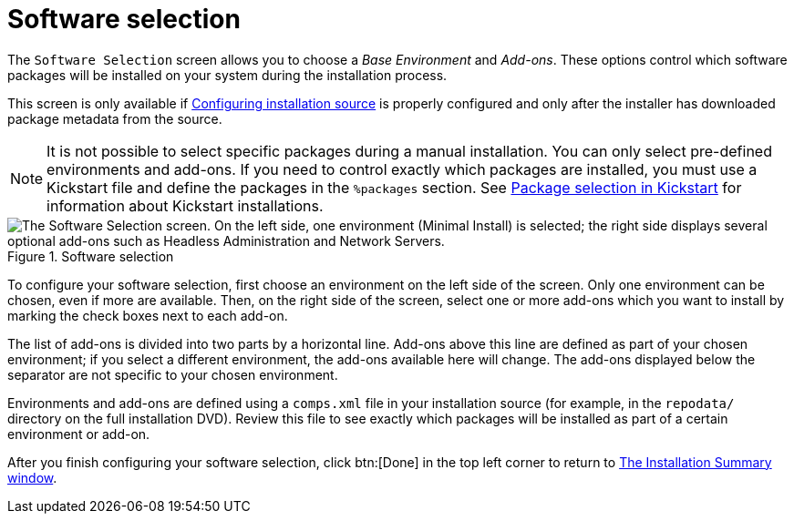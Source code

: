 [id='software-selection_{context}']
= Software selection

The [gui]`Software Selection` screen allows you to choose a _Base Environment_ and _Add-ons_. These options control which software packages will be installed on your system during the installation process.

This screen is only available if xref:standard-install:assembly_graphical-installation.adoc#configuring-installation-source_configuring-software-settings[Configuring installation source] is properly configured and only after the installer has downloaded package metadata from the source.

[NOTE]
====
It is not possible to select specific packages during a manual installation. You can only select pre-defined environments and add-ons. If you need to control exactly which packages are installed, you must use a Kickstart file and define the packages in the [command]`%packages` section. See xref:advanced-install:assembly_kickstart-script-file-format-reference.adoc#package-selection-in-kickstart_kickstart-script-file-format-reference[Package selection in Kickstart] for information about Kickstart installations.
====

.Software selection

image::anaconda-software-spoke.png["The Software Selection screen. On the left side, one environment (Minimal Install) is selected; the right side displays several optional add-ons such as Headless Administration and Network Servers."]

To configure your software selection, first choose an environment on the left side of the screen. Only one environment can be chosen, even if more are available. Then, on the right side of the screen, select one or more add-ons which you want to install by marking the check boxes next to each add-on.

The list of add-ons is divided into two parts by a horizontal line. Add-ons above this line are defined as part of your chosen environment; if you select a different environment, the add-ons available here will change. The add-ons displayed below the separator are not specific to your chosen environment.

Environments and add-ons are defined using a [filename]`comps.xml` file in your installation source (for example, in the [filename]`repodata/` directory on the full installation DVD). Review this file to see exactly which packages will be installed as part of a certain environment or add-on.
//TODO: Link to somewhere with more info about comps.xml

After you finish configuring your software selection, click btn:[Done] in the top left corner to return to xref:standard-install:assembly_graphical-installation.adoc#installation-summary_graphical-installation[The Installation Summary window].
